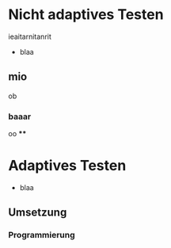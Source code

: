 #+BEGIN_COMMENT
---
layout: post
title: Adapives Testen
father: Wissenschaft
---
#+END_COMMENT



* Nicht adaptives Testen
 ieaitarnitanrit
- blaa
** mio
ob
*** baaar
oo
****
* Adaptives Testen

- blaa

** Umsetzung

*** Programmierung



